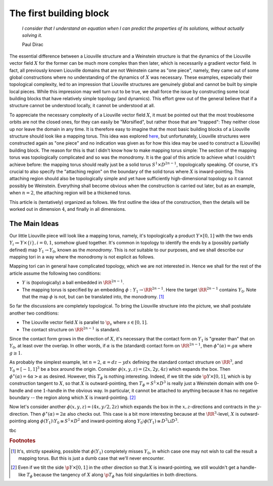 The first building block
========================

    *I consider that I understand an equation when I can predict the properties of its solutions, without actually solving it.*

    Paul Dirac

The essential difference between a Liouville structure and a Weinstein structure is that the dynamics of the Liouville vector field :math:`X` for the former can be much more complex than then later, which is necessarily a gradient vector field. In fact, all previously known Liouville domains that are not Weinstein came as "one piece", namely, they came out of some global constructions where no understanding of the dynamics of :math:`X` was necessary. These examples, especially their topological complexity, led to an impression that Liouville structures are genuinely global and cannot be built by simple local pieces. While this impression may well turn out to be true, we shall force the issue by constructing some local building blocks that have relatively simple topology (and dynamics). This effort grew out of the general believe that if a structure cannot be understood locally, it cannot be understood at all.

To appreciate the necessary complexity of a Liouville vector field :math:`X`, it must be pointed out that the most troublesome orbits are not the closed ones, for they can easily be "Morsified", but rather those that are "trapped": They neither close up nor leave the domain in any time. It is therefore easy to imagine that the most basic building blocks of a Liouville structure should look like a mapping torus. This idea was explored `here <https://arxiv.org/abs/1910.14132>`_, but unfortunately, Liouville structures were constructed again as "one piece" and no indication was given as for how this idea may be used to construct a (Liouville) building block. The reason for this is that I didn't know how to make mapping torus simple: The section of the mapping torus was topologically complicated and so was the monodromy. It is the goal of this article to achieve what I couldn't achieve before: the mapping torus should really just be a solid torus :math:`S^1 \times D^{2n-1}`, topologically speaking. Of course, it's crucial to also specify the "attaching region" on the boundary of the solid torus where :math:`X` is inward-pointing. This attaching region should also be topologically simple and yet have sufficiently high-dimensional topology so it cannot possibly be Weinstein. Everything shall become obvious when the construction is carried out later, but as an example, when :math:`n=2`, the attaching region will be a thickened torus.

This article is (tentatively) organized as follows. We first outline the idea of the construction, then the details will be worked out in dimension :math:`4`, and finally in all dimensions.

The Main Ideas
--------------

Our little Liouville piece will look like a mapping torus, namely, it's topologically a product :math:`Y \times [0,1]` with the two ends :math:`Y_i \coloneqq Y \times \{i\}, i=0, 1`, somehow glued together. It's common in topology to identify the ends by a (possibly partially defined) map :math:`Y_1 \to Y_0`, known as the *monodromy*. This is *not* suitable to our purposes, and we shall describe our mapping tori in a way where the monodromy is not explicit as follows.

Mapping tori can in general have complicated topology, which we are not interested in. Hence we shall for the rest of the article assume the following two conditions:

* :math:`Y` is (topologically) a ball embedded in :math:`\RR^{2n-1}`.
* The mapping torus is specified by an embedding :math:`\phi: Y_1 \to \RR^{2n-1}`. Here the target :math:`\RR^{2n-1}` contains :math:`Y_0`. Note that the map :math:`\phi` is not, but can be translated into, the monodromy. [#dumb_tori]_

So far the discussions are completely topological. To bring the Liouville structure into the picture, we shall postulate another two conditions:

* The Liouville vector field :math:`X` is parallel to :math:`\p_s` where :math:`s \in [0,1]`.
* The contact structure on :math:`\RR^{2n-1}` is standard.

Since the contact form grows in the direction of :math:`X`, it's necessary that the contact form on :math:`Y_1` is "greater than" that on :math:`Y_0`, at least over the overlap. In other words, if :math:`\alpha` is the (standard) contact form on :math:`\RR^{2n-1}`, then :math:`\phi^\ast (\alpha) = g \alpha` where :math:`g \geq 1`.

As probably the simplest example, let :math:`n=2`, :math:`\alpha = dz-ydx` defining the standard contact structure on :math:`\RR^3`, and :math:`Y_0 = [-1, 1]^3` be a box around the origin. Consider :math:`\phi(x, y, z) = (2x, 2y, 4z)` which expands the box. Then :math:`\phi^\ast (\alpha) = 4\alpha > \alpha` as desired. However, this :math:`T_\phi` is nothing interesting. Indeed, if we tilt the side :math:`\p Y \times [0, 1]`, which is by construction tangent to :math:`X`, so that :math:`X` is outward-pointing, then :math:`T_\phi = S^1 \times D^3` is really just a Weinstein domain with one :math:`0`-handle and one :math:`1`-handle in the obvious way. In particular, it cannot be attached to anything because it has no negative boundary -- the region along which :math:`X` is inward-pointing. [#wrong_tilt]_

Now let's consider another :math:`\phi(x, y, z) = (4x, y/2, 2z)` which expands the box in the :math:`x,z`-directions and contracts in the :math:`y`-direction. Then :math:`\phi^\ast (\alpha) = 2\alpha` also checks out. This case is a bit more interesting because at the :math:`\RR^3`-level, :math:`X` is outward-pointing along :math:`\phi(Y_1) \setminus Y_0 \cong S^1 \times D^2` and inward-pointing along :math:`Y_0 \setminus \phi(Y_1) \cong D^3 \sqcup D^3`.

tbc

.. rubric:: Footnotes

.. [#dumb_tori] It's, strictly speaking, possible that :math:`\phi(Y_1)` completely misses :math:`Y_0`, in which case one may not wish to call the result a mapping torus. But this is just a dumb case that we'll never encounter.

.. [#wrong_tilt] Even if we tilt the side :math:`\p Y \times [0, 1]` in the other direction so that :math:`X` is inward-pointing, we still wouldn't get a handle-like :math:`T_\phi` because the tangency of :math:`X` along :math:`\p T_\phi` has fold singularities in both directions.
